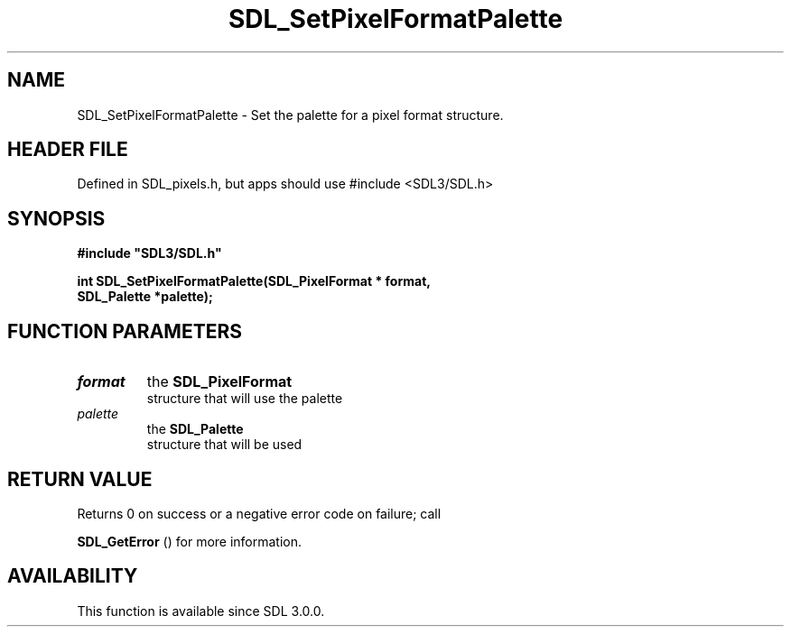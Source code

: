 .\" This manpage content is licensed under Creative Commons
.\"  Attribution 4.0 International (CC BY 4.0)
.\"   https://creativecommons.org/licenses/by/4.0/
.\" This manpage was generated from SDL's wiki page for SDL_SetPixelFormatPalette:
.\"   https://wiki.libsdl.org/SDL_SetPixelFormatPalette
.\" Generated with SDL/build-scripts/wikiheaders.pl
.\"  revision SDL-3.1.1-no-vcs
.\" Please report issues in this manpage's content at:
.\"   https://github.com/libsdl-org/sdlwiki/issues/new
.\" Please report issues in the generation of this manpage from the wiki at:
.\"   https://github.com/libsdl-org/SDL/issues/new?title=Misgenerated%20manpage%20for%20SDL_SetPixelFormatPalette
.\" SDL can be found at https://libsdl.org/
.de URL
\$2 \(laURL: \$1 \(ra\$3
..
.if \n[.g] .mso www.tmac
.TH SDL_SetPixelFormatPalette 3 "SDL 3.1.1" "SDL" "SDL3 FUNCTIONS"
.SH NAME
SDL_SetPixelFormatPalette \- Set the palette for a pixel format structure\[char46]
.SH HEADER FILE
Defined in SDL_pixels\[char46]h, but apps should use #include <SDL3/SDL\[char46]h>

.SH SYNOPSIS
.nf
.B #include \(dqSDL3/SDL.h\(dq
.PP
.BI "int SDL_SetPixelFormatPalette(SDL_PixelFormat * format,
.BI "                              SDL_Palette *palette);
.fi
.SH FUNCTION PARAMETERS
.TP
.I format
the 
.BR SDL_PixelFormat
 structure that will use the palette
.TP
.I palette
the 
.BR SDL_Palette
 structure that will be used
.SH RETURN VALUE
Returns 0 on success or a negative error code on failure; call

.BR SDL_GetError
() for more information\[char46]

.SH AVAILABILITY
This function is available since SDL 3\[char46]0\[char46]0\[char46]

